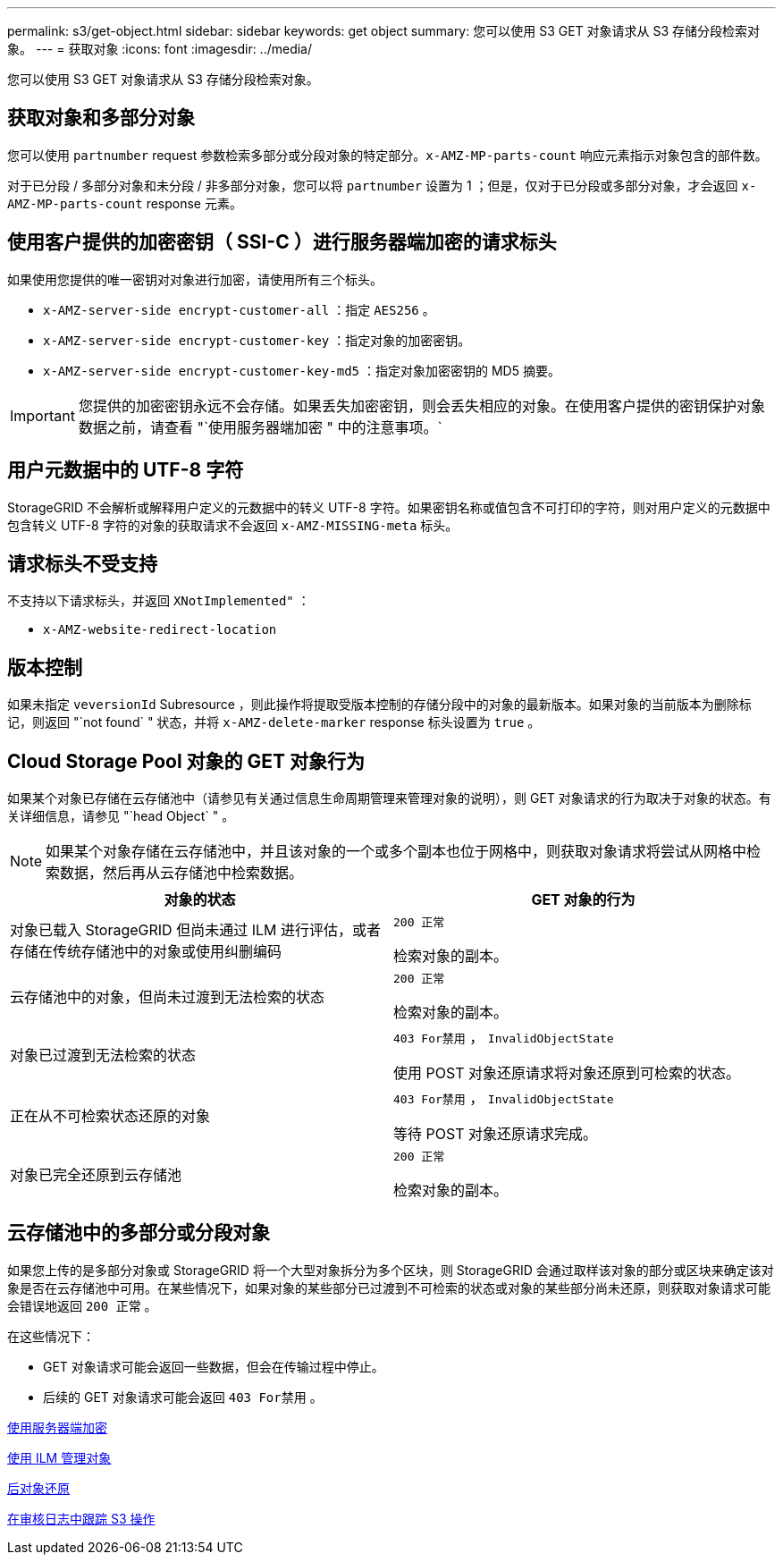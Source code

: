 ---
permalink: s3/get-object.html 
sidebar: sidebar 
keywords: get object 
summary: 您可以使用 S3 GET 对象请求从 S3 存储分段检索对象。 
---
= 获取对象
:icons: font
:imagesdir: ../media/


[role="lead"]
您可以使用 S3 GET 对象请求从 S3 存储分段检索对象。



== 获取对象和多部分对象

您可以使用 `partnumber` request 参数检索多部分或分段对象的特定部分。`x-AMZ-MP-parts-count` 响应元素指示对象包含的部件数。

对于已分段 / 多部分对象和未分段 / 非多部分对象，您可以将 `partnumber` 设置为 1 ；但是，仅对于已分段或多部分对象，才会返回 `x-AMZ-MP-parts-count` response 元素。



== 使用客户提供的加密密钥（ SSI-C ）进行服务器端加密的请求标头

如果使用您提供的唯一密钥对对象进行加密，请使用所有三个标头。

* `x-AMZ-server-side encrypt-customer-all` ：指定 `AES256` 。
* `x-AMZ-server-side encrypt-customer-key` ：指定对象的加密密钥。
* `x-AMZ-server-side encrypt-customer-key-md5` ：指定对象加密密钥的 MD5 摘要。



IMPORTANT: 您提供的加密密钥永远不会存储。如果丢失加密密钥，则会丢失相应的对象。在使用客户提供的密钥保护对象数据之前，请查看 "`使用服务器端加密 " 中的注意事项。`



== 用户元数据中的 UTF-8 字符

StorageGRID 不会解析或解释用户定义的元数据中的转义 UTF-8 字符。如果密钥名称或值包含不可打印的字符，则对用户定义的元数据中包含转义 UTF-8 字符的对象的获取请求不会返回 `x-AMZ-MISSING-meta` 标头。



== 请求标头不受支持

不支持以下请求标头，并返回 `XNotImplemented"` ：

* `x-AMZ-website-redirect-location`




== 版本控制

如果未指定 `veversionId` Subresource ，则此操作将提取受版本控制的存储分段中的对象的最新版本。如果对象的当前版本为删除标记，则返回 "`not found` " 状态，并将 `x-AMZ-delete-marker` response 标头设置为 `true` 。



== Cloud Storage Pool 对象的 GET 对象行为

如果某个对象已存储在云存储池中（请参见有关通过信息生命周期管理来管理对象的说明），则 GET 对象请求的行为取决于对象的状态。有关详细信息，请参见 "`head Object` " 。


NOTE: 如果某个对象存储在云存储池中，并且该对象的一个或多个副本也位于网格中，则获取对象请求将尝试从网格中检索数据，然后再从云存储池中检索数据。

|===
| 对象的状态 | GET 对象的行为 


 a| 
对象已载入 StorageGRID 但尚未通过 ILM 进行评估，或者存储在传统存储池中的对象或使用纠删编码
 a| 
`200 正常`

检索对象的副本。



 a| 
云存储池中的对象，但尚未过渡到无法检索的状态
 a| 
`200 正常`

检索对象的副本。



 a| 
对象已过渡到无法检索的状态
 a| 
`403 For禁用` ， `InvalidObjectState`

使用 POST 对象还原请求将对象还原到可检索的状态。



 a| 
正在从不可检索状态还原的对象
 a| 
`403 For禁用` ， `InvalidObjectState`

等待 POST 对象还原请求完成。



 a| 
对象已完全还原到云存储池
 a| 
`200 正常`

检索对象的副本。

|===


== 云存储池中的多部分或分段对象

如果您上传的是多部分对象或 StorageGRID 将一个大型对象拆分为多个区块，则 StorageGRID 会通过取样该对象的部分或区块来确定该对象是否在云存储池中可用。在某些情况下，如果对象的某些部分已过渡到不可检索的状态或对象的某些部分尚未还原，则获取对象请求可能会错误地返回 `200 正常` 。

在这些情况下：

* GET 对象请求可能会返回一些数据，但会在传输过程中停止。
* 后续的 GET 对象请求可能会返回 `403 For禁用` 。


xref:using-server-side-encryption.adoc[使用服务器端加密]

xref:../ilm/index.adoc[使用 ILM 管理对象]

xref:post-object-restore.adoc[后对象还原]

xref:s3-operations-tracked-in-audit-logs.adoc[在审核日志中跟踪 S3 操作]
